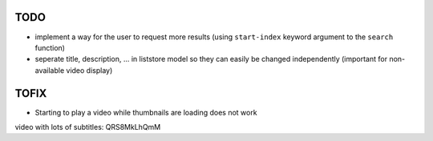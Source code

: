 TODO
====
* implement a way for the user to request more results (using ``start-index``
  keyword argument to the ``search`` function)
* seperate title, description, ... in liststore model so they
  can easily be changed independently (important for non-available video display)

TOFIX
=====
* Starting to play a video while thumbnails are loading does not work

video with lots of subtitles: QRS8MkLhQmM
